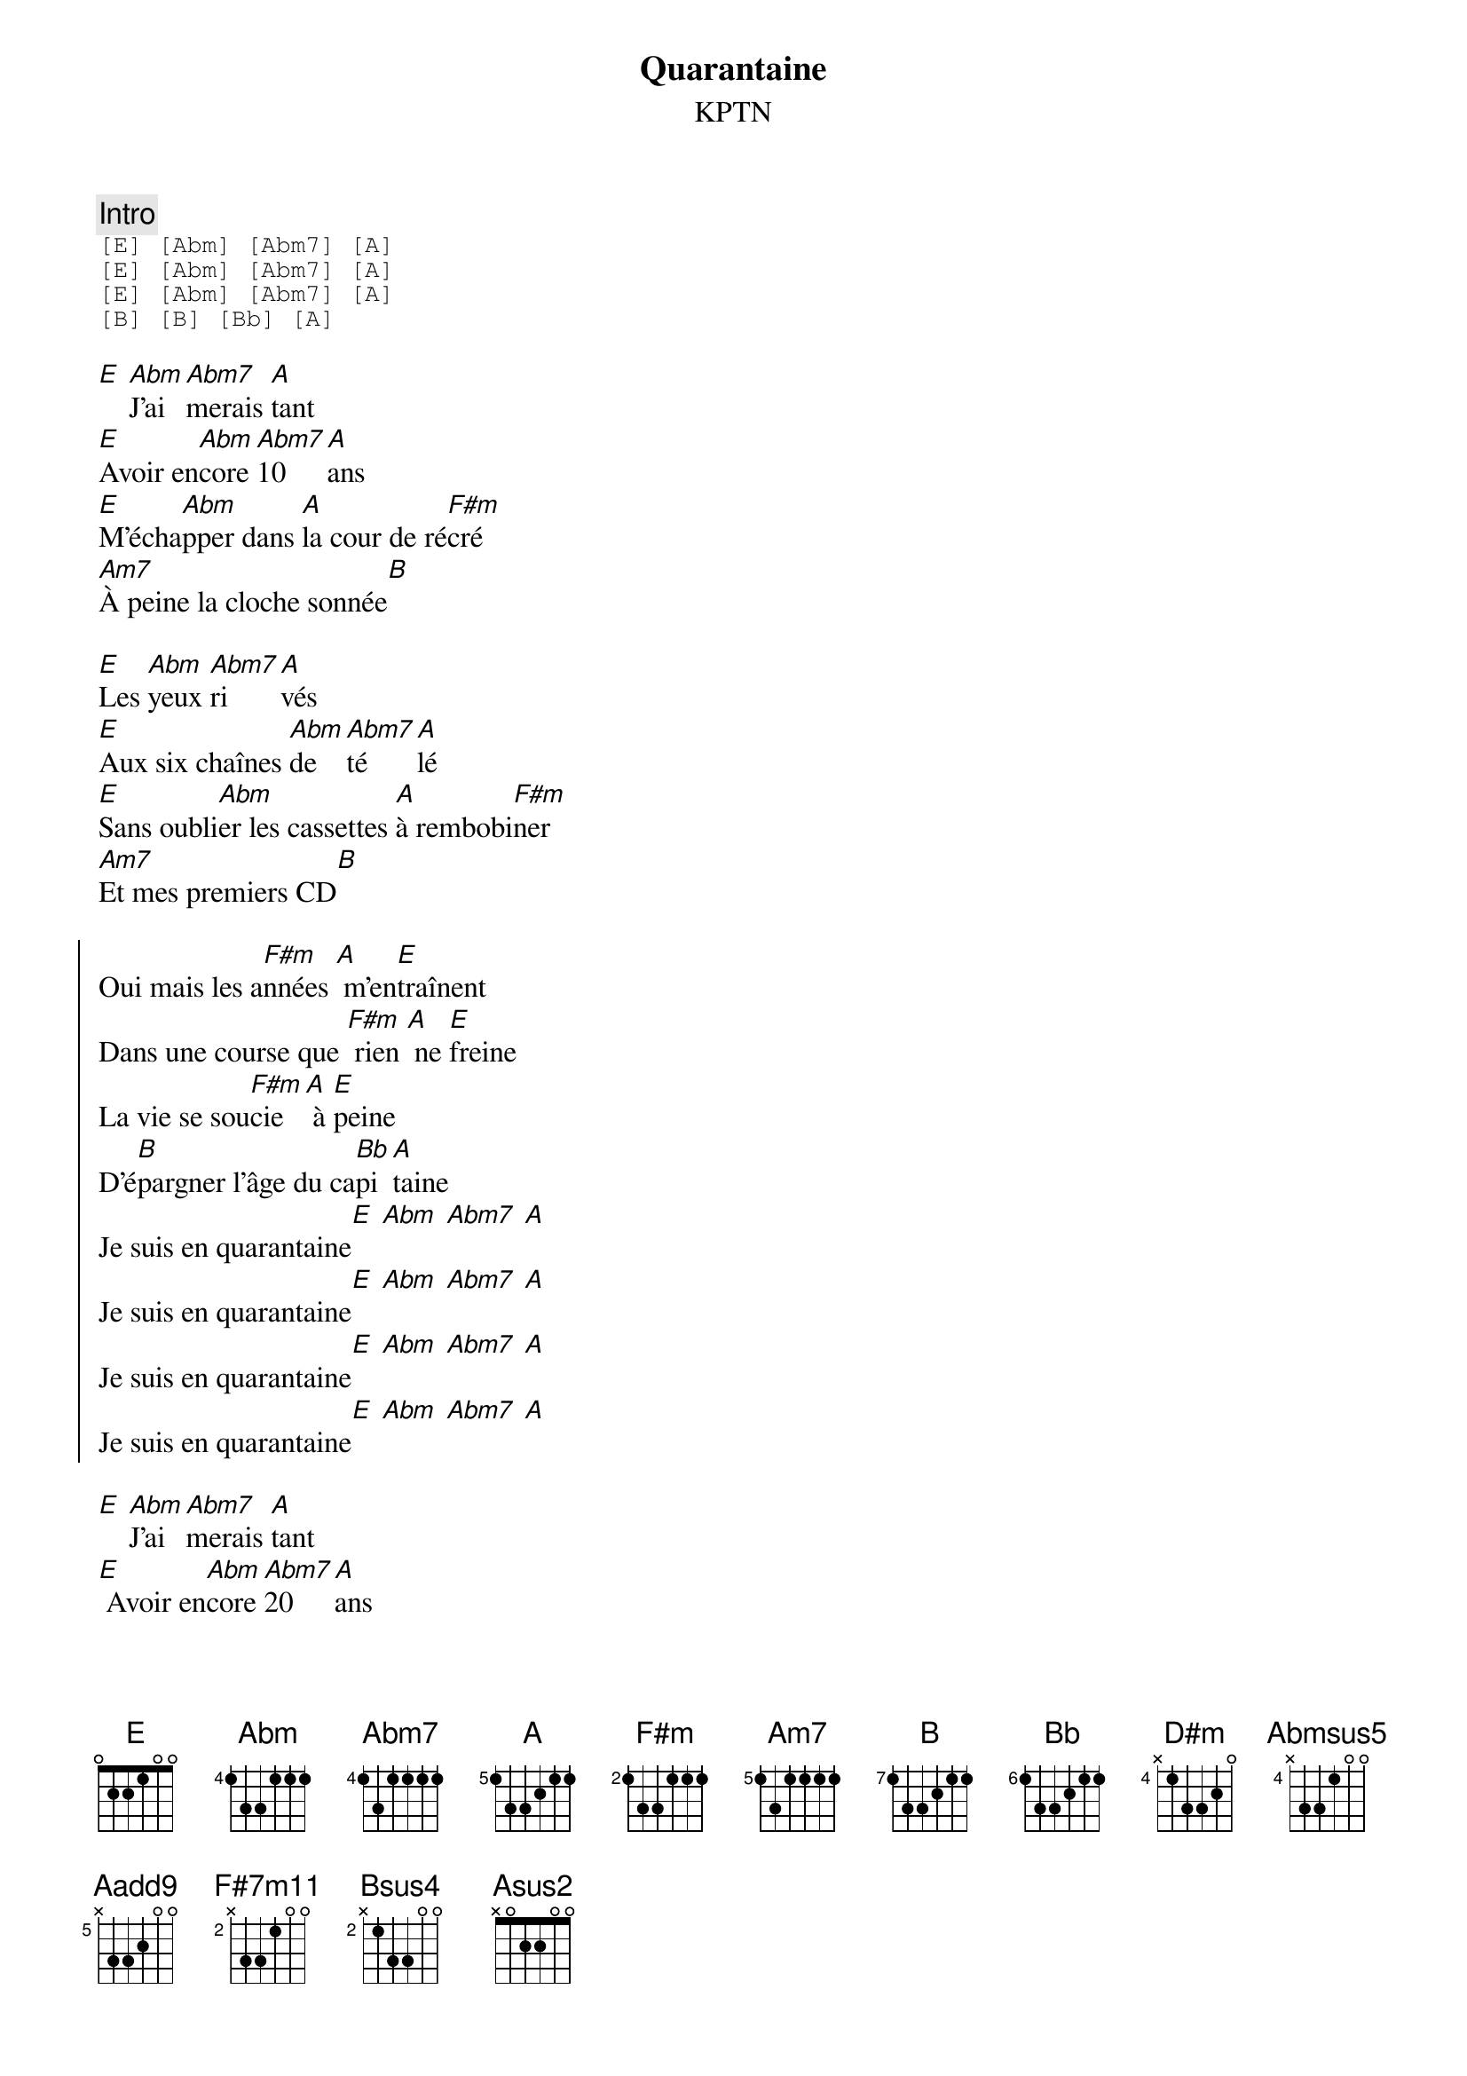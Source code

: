 {ns}
{artist: KPTN}
{composer: Clément OUDOT}
{lyricist: Clément OUDOT}
{copyright: CC BY SA}
{title: Quarantaine}
{subtitle: %{artist}} 

{define: E frets 0 2 2 1 0 0}
{define: Abm base-fret 4 frets 1 3 3 1 1 1}
{define: Abm7 base-fret 4 frets 1 3 1 1 1 1}
{define: A base-fret 5 frets 1 3 3 2 1 1}
{define: Bb base-fret 6 frets 1 3 3 2 1 1}
{define: B base-fret 7 frets 1 3 3 2 1 1}
{define: F#m base-fret 2 frets 1 3 3 1 1 1}
{define: Am7 base-fret 5 frets 1 3 1 1 1 1}
{define: D#m base-fret 4 frets x 1 3 3 2 0}
{define: Abmsus5 base-fret 4 frets x 3 3 1 0 0}
{define: Aadd9 base-fret 5 frets x 3 3 2 0 0}
{define: F#7m11 base-fret 2 frets x 3 3 1 0 0}
{define: Bsus4 base-fret 2 frets x 1 3 3 0 0}
{define: Asus2 frets x 0 2 2 0 0}

{comment: Intro}
{start_of_tab}
[E] [Abm] [Abm7] [A]
[E] [Abm] [Abm7] [A]
[E] [Abm] [Abm7] [A]
[B] [B] [Bb] [A]
{end_of_tab}

{start_of_verse}
[E] [Abm]J'ai[Abm7]merais [A]tant
[E]Avoir en[Abm]core [Abm7]10 [A]ans
[E]M’écha[Abm]pper dans [A]la cour de ré[F#m]cré
[Am7]À peine la cloche sonnée[B]
{end_of_verse}

{start_of_verse}
[E]Les [Abm]yeux [Abm7]ri[A]vés
[E]Aux six chaînes [Abm]de [Abm7]té[A]lé
[E]Sans oubli[Abm]er les cassettes [A]à rembobi[F#m]ner
[Am7]Et mes premiers CD[B]
{end_of_verse}

{start_of_chorus}
Oui mais les a[F#m]nnées [A] m’en[E]traînent
Dans une course que [F#m] rien [A] ne [E]freine
La vie se sou[F#m]cie [A] à [E]peine
D’é[B]pargner l’âge du ca[Bb]pi[A]taine
Je suis en quarantaine[E] [Abm] [Abm7] [A]
Je suis en quarantaine[E] [Abm] [Abm7] [A]
Je suis en quarantaine[E] [Abm] [Abm7] [A]
Je suis en quarantaine[E] [Abm] [Abm7] [A]
{end_of_chorus}

{start_of_verse}
[E] [Abm]J’ai[Abm7]merais [A]tant
[E] Avoir en[Abm]core [Abm7]20 [A]ans
[E]Sentir sou[Abm]ffler un [A]vent de liber[F#m]té
[Am7]Se laisser déri[B]ver
{end_of_verse}

{start_of_verse}
[E] Sor[Abm]tir [Abm7]fière[A]ment
[E] Sa carte [Abm]d’é[Abm7]tu[A]diant
[E] Dans les soi[Abm]rées dan[A]ser sans s’arrê[F#m]ter
[Am7]Voir le soleil se le[B]ver
{end_of_verse}

{start_of_chorus}
Oui mais les a[F#m]nnées [A] m’en[E]traînent
Dans une course que [F#m] rien [A] ne [E]freine
La vie se sou[F#m]cie [A] à [E]peine
D’é[B]pargner l’âge du ca[Bb]pi[A]taine
Je suis en quarantaine[E] [Abm] [Abm7] [A]
Je suis en quarantaine[E] [Abm] [Abm7] [A]
Je suis en quarantaine[E] [Abm] [Abm7] [A]
Je suis en quarantaine[E] [Abm] [Abm7] [A]
{end_of_chorus}

{start_of_verse}
[E] [Abm]J’ai[Abm7]merais [A]tant
[E] Avoir en[Abm]core [Abm7]30 [A]ans
[E] Goûter aux [Abm]joies de [A]la paterni[F#m]té
[Am7]Voir sa vie chambou[B]lée
{end_of_verse}

{start_of_verse}
[E] A[Abm]voir [Abm7]la [A]force
[E] Et le tem[Abm]pé[Abm7]ra[A]ment
[E] D’être à la [Abm]fois a[A]mi, amant, pa[F#m]rent
[Am7]Profiter du mo[B]ment
{end_of_verse}

{start_of_chorus}
Oui mais les a[F#m]nnées [A] m’en[E]traînent
Dans une course que [F#m] rien [A] ne [E]freine
La vie se sou[F#m]cie [A] à [E]peine
D’é[B]pargner l’âge du ca[Bb]pi[A]taine (je suis en quarantaine)
D’é[B]pargner l’âge du ca[Bb]pi[A]taine (je suis en quarantaine)
D’é[B]pargner l’âge du ca[Bb]pi[A]taine
Je suis en quarantaine[E] [Abm] [Abm7] [A]
Je suis en quarantaine[E] [Abm] [Abm7] [A]
{end_of_chorus}

{start_of_bridge}
[D#m] Mais faut pas re[Abmsus5]garder en ar[Aadd9]rière
[D#m] 40 ans à [Abmsus5]boire c’est pas la [Aadd9]mer
[F#7m11] Avec mes cheveux blancs et mon drôle [Bsus4]d’air
[D#m] Je dois dire que [Bsus4]finalement j’en suis [Asus2]fier [Bsus4]
{end_of_bridge}

{start_of_chorus}
D’avoir la quarantaine[E] [Abm] [Abm7] [A]
D’avoir la quarantaine[E] [Abm] [Abm7] [A]
D’avoir la quarantaine[E] [Abm] [Abm7] [A]
D’avoir la quarantaine[E] [Abm] [Abm7] [A]
{end_of_chorus}
